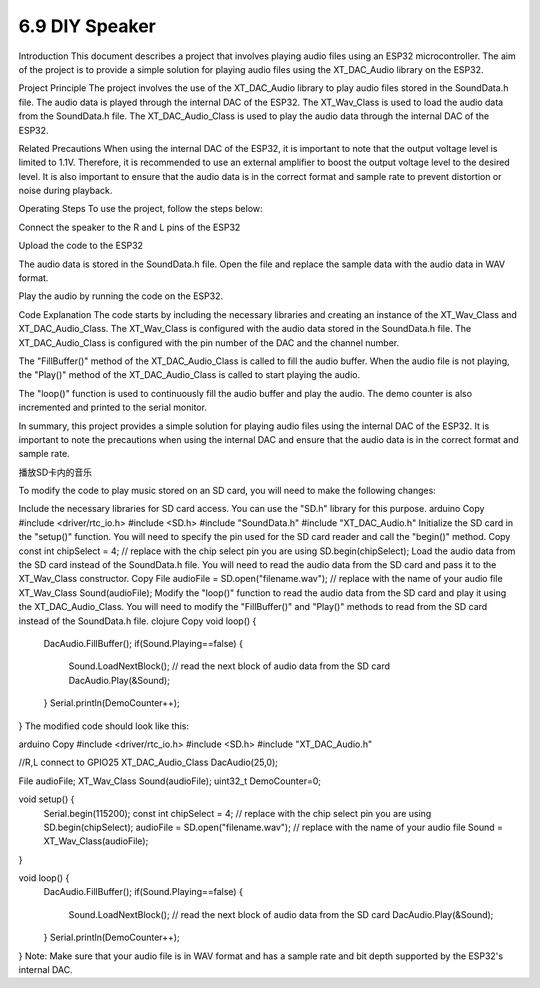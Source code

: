 .. _ar_rgb:

6.9 DIY Speaker
==============================================

Introduction
This document describes a project that involves playing audio files using an ESP32 microcontroller. The aim of the project is to provide a simple solution for playing audio files using the XT_DAC_Audio library on the ESP32.

Project Principle
The project involves the use of the XT_DAC_Audio library to play audio files stored in the SoundData.h file. The audio data is played through the internal DAC of the ESP32. The XT_Wav_Class is used to load the audio data from the SoundData.h file. The XT_DAC_Audio_Class is used to play the audio data through the internal DAC of the ESP32.

Related Precautions
When using the internal DAC of the ESP32, it is important to note that the output voltage level is limited to 1.1V. Therefore, it is recommended to use an external amplifier to boost the output voltage level to the desired level. It is also important to ensure that the audio data is in the correct format and sample rate to prevent distortion or noise during playback.

Operating Steps
To use the project, follow the steps below:

Connect the speaker to the R and L pins of the ESP32

Upload the code to the ESP32

The audio data is stored in the SoundData.h file. Open the file and replace the sample data with the audio data in WAV format.

Play the audio by running the code on the ESP32.

Code Explanation
The code starts by including the necessary libraries and creating an instance of the XT_Wav_Class and XT_DAC_Audio_Class. The XT_Wav_Class is configured with the audio data stored in the SoundData.h file. The XT_DAC_Audio_Class is configured with the pin number of the DAC and the channel number.

The "FillBuffer()" method of the XT_DAC_Audio_Class is called to fill the audio buffer. When the audio file is not playing, the "Play()" method of the XT_DAC_Audio_Class is called to start playing the audio.

The "loop()" function is used to continuously fill the audio buffer and play the audio. The demo counter is also incremented and printed to the serial monitor.

In summary, this project provides a simple solution for playing audio files using the internal DAC of the ESP32. It is important to note the precautions when using the internal DAC and ensure that the audio data is in the correct format and sample rate.



播放SD卡内的音乐




To modify the code to play music stored on an SD card, you will need to make the following changes:

Include the necessary libraries for SD card access. You can use the "SD.h" library for this purpose.
arduino
Copy
#include <driver/rtc_io.h>
#include <SD.h>
#include "SoundData.h"
#include "XT_DAC_Audio.h"
Initialize the SD card in the "setup()" function. You will need to specify the pin used for the SD card reader and call the "begin()" method.
Copy
const int chipSelect = 4; // replace with the chip select pin you are using
SD.begin(chipSelect);
Load the audio data from the SD card instead of the SoundData.h file. You will need to read the audio data from the SD card and pass it to the XT_Wav_Class constructor.
Copy
File audioFile = SD.open("filename.wav"); // replace with the name of your audio file
XT_Wav_Class Sound(audioFile);
Modify the "loop()" function to read the audio data from the SD card and play it using the XT_DAC_Audio_Class. You will need to modify the "FillBuffer()" and "Play()" methods to read from the SD card instead of the SoundData.h file.
clojure
Copy
void loop() {
  DacAudio.FillBuffer();
  if(Sound.Playing==false) {
    Sound.LoadNextBlock(); // read the next block of audio data from the SD card
    DacAudio.Play(&Sound);
  }
  Serial.println(DemoCounter++);
}
The modified code should look like this:

arduino
Copy
#include <driver/rtc_io.h>
#include <SD.h>
#include "XT_DAC_Audio.h"

//R,L connect to GPIO25
XT_DAC_Audio_Class DacAudio(25,0);

File audioFile;
XT_Wav_Class Sound(audioFile);
uint32_t DemoCounter=0;

void setup() {
  Serial.begin(115200);
  const int chipSelect = 4; // replace with the chip select pin you are using
  SD.begin(chipSelect);
  audioFile = SD.open("filename.wav"); // replace with the name of your audio file
  Sound = XT_Wav_Class(audioFile);
}

void loop() {
  DacAudio.FillBuffer();
  if(Sound.Playing==false) {
    Sound.LoadNextBlock(); // read the next block of audio data from the SD card
    DacAudio.Play(&Sound);
  }
  Serial.println(DemoCounter++);
}
Note: Make sure that your audio file is in WAV format and has a sample rate and bit depth supported by the ESP32's internal DAC.



